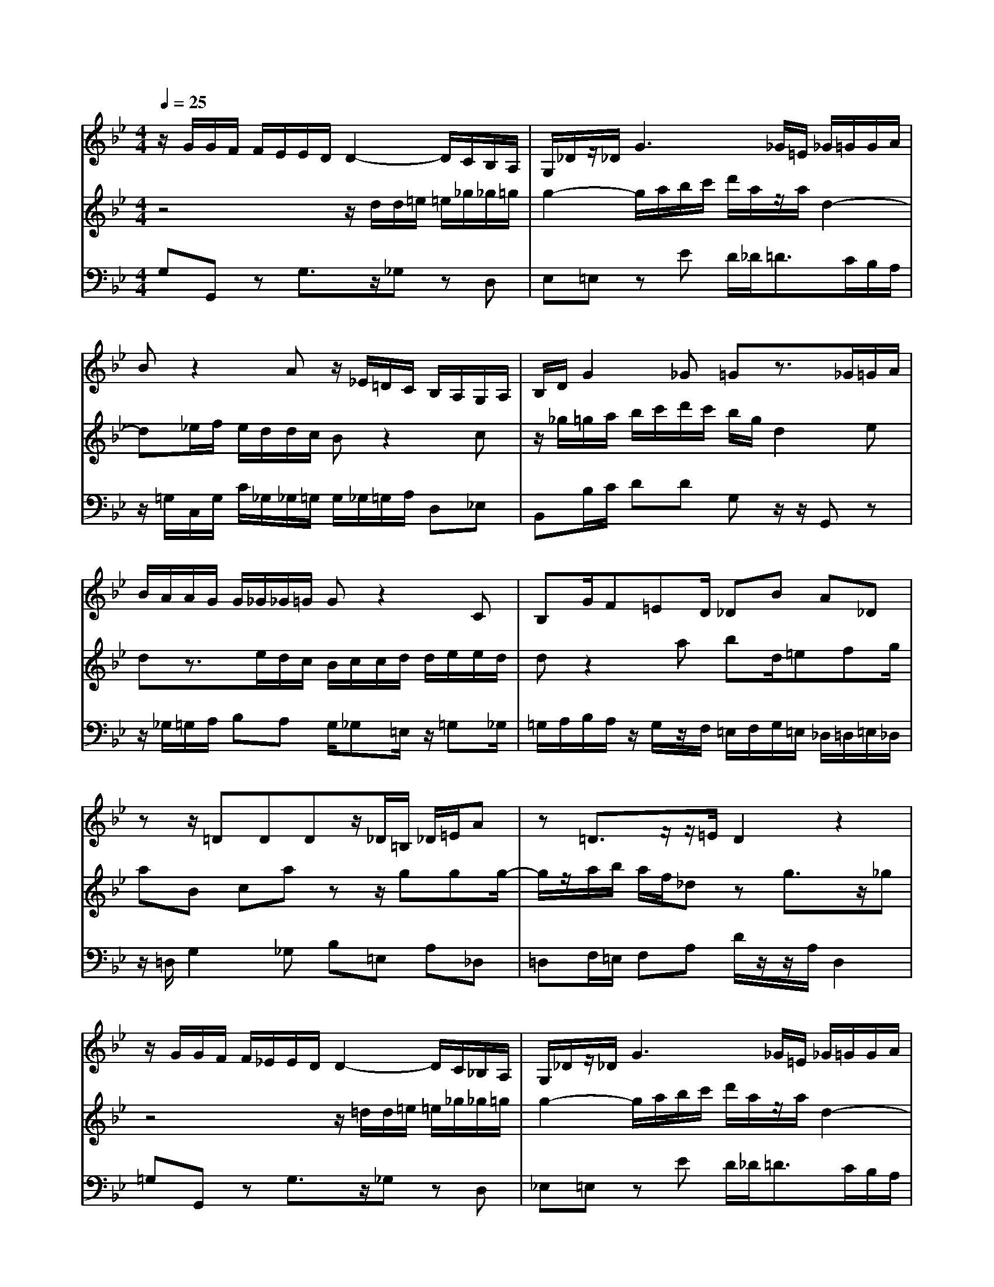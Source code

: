 % input file /home/ubuntu/MusicGeneratorQuin/training_data/bach_new/988-v15.mid
% format 1 file 17 tracks
X: 1
T: 
M: 4/4
L: 1/8
Q:1/4=25
% Last note suggests minor mode tune
K:Bb % 2 flats
%untitled
% Time signature=2/4  MIDI-clocks/click=24  32nd-notes/24-MIDI-clocks=8
% MIDI Key signature, sharp/flats=-2  minor=0
%A
%A'
%B
%B'
V:1
%Solo Harpsichord with 2 Manuals
%%MIDI program 6
z/2G/2G/2F/2 F/2E/2E/2D/2 D2- D/2C/2B,/2A,/2|G,/2_D/2z/2_D/2 G3_G/2=E/2 _G/2=G/2G/2A/2|Bz2A z/2_E/2=D/2C/2 B,/2A,/2G,/2A,/2|B,/2D/2G2_G =Gz3/2_G/2=G/2A/2|
B/2A/2A/2G/2 G/2_G/2_G/2=G/2 Gz2C|B,G/2F=ED/2 _DB A_D|zz/2=DDDz/2_D/2=B,/2 _D/2=E/2A|z=D3/2z/2z/2=E/2 D2 z2|
z/2G/2G/2F/2 F/2_E/2E/2D/2 D2- D/2C/2_B,/2A,/2|G,/2_D/2z/2_D/2 G3_G/2=E/2 _G/2=G/2G/2A/2|Bz2A z/2_E/2=D/2C/2 B,/2A,/2G,/2A,/2|B,/2D/2G2_G =Gz3/2_G/2=G/2A/2|
B/2A/2A/2G/2 G/2_G/2_G/2=G/2 Gz2C|B,G/2F=ED/2 _DB A_D|zz/2=DDDz/2_D/2=B,/2 _D/2=E/2A|z=D3/2z/2z/2=E/2 D2 z2|
z_G =GA D/2dcBA/2|B_E DG F/2G<_AB_A/2|G/2B/2e/2g/2 f/2e/2d/2c/2 B4-|B/2z/2z/2_A/2 G/2z/2z/2D/2 Ez3|
z/2_A/2_A/2G/2 _G/2F/2d/2F/2 E2- E/2D/2C/2_B,/2|A,/2B,/2C/2D/2 E/2D<EC/2D z=A|d3/2c/2 B/2A/2=G/2F/2 E/2D/2C/2E/2 D/2=E/2z/2A,/2-|A,/2_E/2D/2C/2 B,/2A,/2G,/2_G,/2 =G,2 z2|
z_G =GA D/2dcBA/2|BE DG F/2G<_AB_A/2|G/2B/2e/2g/2 f/2e/2d/2c/2 B4-|B/2z/2z/2_A/2 G/2z/2z/2D/2 Ez3|
z/2_A/2_A/2G/2 _G/2F/2d/2F/2 E2- E/2D/2C/2B,/2|A,/2B,/2C/2D/2 E/2D<EC/2D z=A|d3/2c/2 B/2A/2=G/2F/2 E/2D/2C/2E/2 D/2=E/2z/2A,/2-|A,/2_E/2D/2C/2 B,/2A,/2G,/2_G,/2 =G,2 
V:2
%--------------------------------------
%%MIDI program 6
z4 z/2d/2d/2=e/2 =e/2_g/2_g/2=g/2|g2- g/2a/2b/2c'/2 d'/2a/2z/2a/2 d2-|d_e/2f/2 e/2d/2d/2c/2 Bz2c|z/2_g/2=g/2a/2 b/2c'/2d'/2c'/2 b/2g/2d2e|
dz3/2e/2d/2c/2 B/2c/2c/2d/2 d/2e/2e/2d/2|dz2a bd/2=efg/2|aB ca zz/2ggg/2-|g/2z/2a/2b/2 a/2f/2_d zg3/2z/2_g|
z4 z/2=d/2d/2=e/2 =e/2_g/2_g/2=g/2|g2- g/2a/2b/2c'/2 d'/2a/2z/2a/2 d2-|d_e/2f/2 e/2d/2d/2c/2 Bz2c|z/2_g/2=g/2a/2 b/2c'/2d'/2c'/2 b/2g/2d2e|
dz3/2e/2d/2c/2 B/2c/2c/2d/2 d/2e/2e/2d/2|dz2a bd/2=efg/2|aB ca zz/2ggg/2-|g/2z/2a/2b/2 a/2f/2_d zg3/2z/2_g|
z4 z_e =dc|=g/2G_ABc/2 Bf gd|e/2d<cBc/2 d/2B/2F/2D/2 E/2F/2G/2_A/2|B4- B/2z/2z/2c/2 d/2z/2z/2g/2|
fz3 z/2c/2c/2d/2 e/2=e/2G/2=e/2|_g2- _g/2=g/2a/2b/2 c'/2b/2a/2g/2 _g/2=g/2_g-|_g/2a/2=g zc G3/2=A/2 B/2c/2d/2=e/2|_g/2=g/2a/2_g/2 =g/2_g/2z/2c'_g/2=g/2a/2 b/2c'/2d'|
z4 z_e dc|g/2G_ABc/2 Bf gd|e/2d<cBc/2 d/2B/2F/2D/2 E/2F/2G/2_A/2|B4- B/2z/2z/2c/2 d/2z/2z/2g/2|
fz3 z/2c/2c/2d/2 e/2=e/2G/2=e/2|_g2- _g/2=g/2a/2b/2 c'/2b/2a/2g/2 _g/2=g/2_g-|_g/2a/2=g zc G3/2=A/2 B/2c/2d/2=e/2|_g/2=g/2a/2_g/2 =g/2_g/2z/2c'_g/2=g/2a/2 b/2c'/2d'|
V:3
%Johann Sebastian Bach  (1685-1750)
%%MIDI program 6
G,G,, zG,3/2z/2_G, zD,|E,=E, zE D/2_D<=DC/2B,/2A,/2|z/2=G,/2C,/2G,/2 C/2_G,/2_G,/2=G,/2 G,/2_G,/2=G,/2A,/2 D,_E,|B,,B,/2C/2 DD G,z/2z/2 G,,z|
z/2_G,/2=G,/2A,/2 B,A, G,/2_G,=E,/2 z/2=G,_G,/2|=G,/2A,/2B,/2A,/2 z/2G,/2z/2F,/2 =E,/2F,/2G,/2=E,/2 _D,/2=D,/2=E,/2_D,/2|z/2=D,/2G,2_G, B,=E, A,_D,|=D,F,/2=E,/2 F,A, D/2z/2z/2A,/2 D,2|
=G,G,, zG,3/2z/2_G, zD,|_E,=E, zE D/2_D<=DC/2B,/2A,/2|z/2=G,/2C,/2G,/2 C/2_G,/2_G,/2=G,/2 G,/2_G,/2=G,/2A,/2 D,_E,|B,,B,/2C/2 DD G,z/2z/2 G,,z|
z/2_G,/2=G,/2A,/2 B,A, G,/2_G,=E,/2 z/2=G,_G,/2|=G,/2A,/2B,/2A,/2 z/2G,/2z/2F,/2 =E,/2F,/2G,/2=E,/2 _D,/2=D,/2=E,/2_D,/2|z/2=D,/2G,2_G, B,=E, A,_D,|=D,F,/2=E,/2 F,A, D/2z/2z/2A,/2 D,2|
D,/2E/2E/2D/2 D/2C/2C/2B,/2 B,/2_G,/2_G,/2=G,/2 G,/2D,/2D,-|D,/2z/2C,/2F,,/2 F,/2B,,<_E,z/2z/2B,,/2 E,/2G,,/2_A,,/2B,,/2|C,,/2G,,/2C,/2B,,/2 _A,,/2G,,<_A,,_A,/2B,/2_A,/2 G,/2F,/2E,/2F,/2|G,/2_A,/2B, B,,3/2_A,/2 G,/2F,/2F,/2E,/2 F,/2G,/2G,/2_A,/2|
C,=B,, z/2=A,,/2=B,,/2G,,/2 C,C zC,-|C,/2D/2E/2B,/2 =A,/2B,/2C/2G,/2 G,_G,/2=G,/2 A,/2z/2z/2C/2|z/2C/2z/2A,/2 z/2F,/2z/2D,/2 C,/2z/2E,/2_G,,<=G,,C,/2|D,z/2E,/2 C,D, G,/2z/2z/2A,,/2 G,,2|
D,/2E/2E/2D/2 D/2C/2C/2B,/2 B,/2_G,/2_G,/2=G,/2 G,/2D,/2D,-|D,/2z/2C,/2F,,/2 F,/2_B,,<E,z/2z/2B,,/2 E,/2G,,/2_A,,/2B,,/2|C,,/2G,,/2C,/2B,,/2 _A,,/2G,,<_A,,_A,/2B,/2_A,/2 G,/2F,/2E,/2F,/2|G,/2_A,/2B, B,,3/2_A,/2 G,/2F,/2F,/2E,/2 F,/2G,/2G,/2_A,/2|
C,=B,, z/2=A,,/2=B,,/2G,,/2 C,C zC,-|C,/2D/2E/2B,/2 =A,/2B,/2C/2G,/2 G,_G,/2=G,/2 A,/2z/2z/2C/2|z/2C/2z/2A,/2 z/2F,/2z/2D,/2 C,/2z/2E,/2_G,,<=G,,C,/2|D,z/2E,/2 C,D, G,/2z/2z/2A,,/2 G,,2|
%The Goldberg Variations - BWV 988
%Aria with 30 Variations for Harpsichord with 2 Manuals
%--------------------------------------
%Variatio 15 a 1 Clav. Canone alla Quinta - Andante
%--------------------------------------
%Sequenced with Cakewalk Pro Audio by
%David J. Grossman - dave@unpronounceable.com
%This and other Bach MIDI files can be found at:
%Dave's J.S. Bach Page
%http://www.unpronounceable.com/bach
%--------------------------------------
%Original Filename: 988-v15.mid
%Last Modified: March 14, 1997
